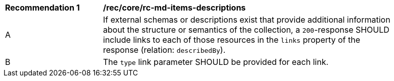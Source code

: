 [[rec_core_rc-md-items-desciptions]]
[width="90%",cols="2,6a"]
|===
^|*Recommendation {counter:rec-id}* |*/rec/core/rc-md-items-descriptions* 
^|A |If external schemas or descriptions exist that provide additional information about the structure or semantics of the collection, a `200`-response SHOULD include links to each of those resources in the `links` property of the response (relation: `describedBy`).
^|B |The `type` link parameter SHOULD be provided for each link.
|===
